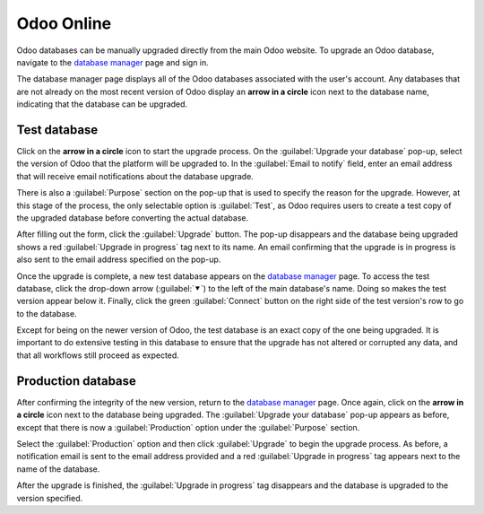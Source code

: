 ===========
Odoo Online
===========

Odoo databases can be manually upgraded directly from the main Odoo website. To upgrade an Odoo
database, navigate to the `database manager <https://www.odoo.com/my/databases>`_ page and sign in.

The database manager page displays all of the Odoo databases associated with the user's account. Any
databases that are not already on the most recent version of Odoo display an **arrow in a circle**
icon next to the database name, indicating that the database can be upgraded.

.. image:: odoo_online/databases-page.png
   :align: center
   :alt: The database manager page with an upgrade button next to the name of a database.

Test database
=============

Click on the **arrow in a circle** icon to start the upgrade process. On the :guilabel:`Upgrade your
database` pop-up, select the version of Odoo that the platform will be upgraded to. In the
:guilabel:`Email to notify` field, enter an email address that will receive email notifications
about the database upgrade.

There is also a :guilabel:`Purpose` section on the pop-up that is used to specify the reason for the
upgrade. However, at this stage of the process, the only selectable option is :guilabel:`Test`, as
Odoo requires users to create a test copy of the upgraded database before converting the actual
database.

.. image:: odoo_online/upgrade-pop-up.png
   :align: center
   :alt: The "Upgrade your database" pop-up.

After filling out the form, click the :guilabel:`Upgrade` button. The pop-up disappears and the
database being upgraded shows a red :guilabel:`Upgrade in progress` tag next to its name. An email
confirming that the upgrade is in progress is also sent to the email address specified on the
pop-up.

.. image:: odoo_online/upgrade-in-progress.png
   :align: center
   :alt: The "Upgrade in progress" tag next to the database name.

Once the upgrade is complete, a new test database appears on the `database manager
<https://www.odoo.com/my/databases>`_ page. To access the test database, click the drop-down arrow
(:guilabel:`⯆`) to the left of the main database's name. Doing so makes the test version appear
below it. Finally, click the green :guilabel:`Connect` button on the right side of the test
version's row to go to the database.

.. image:: odoo_online/test-database.png
   :align: center
   :alt: A test database on the database manager page.

Except for being on the newer version of Odoo, the test database is an exact copy of the one being
upgraded. It is important to do extensive testing in this database to ensure that the upgrade has
not altered or corrupted any data, and that all workflows still proceed as expected.

Production database
===================

After confirming the integrity of the new version, return to the `database manager
<https://www.odoo.com/my/databases>`_ page. Once again, click on the **arrow in a circle** icon next
to the database being upgraded. The :guilabel:`Upgrade your database` pop-up appears as before,
except that there is now a :guilabel:`Production` option under the :guilabel:`Purpose` section.

Select the :guilabel:`Production` option and then click :guilabel:`Upgrade` to begin the upgrade
process. As before, a notification email is sent to the email address provided and a red
:guilabel:`Upgrade in progress` tag appears next to the name of the database.

After the upgrade is finished, the :guilabel:`Upgrade in progress` tag disappears and the database
is upgraded to the version specified.
